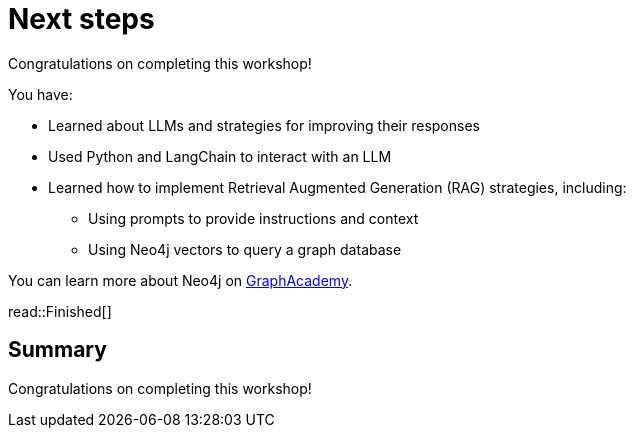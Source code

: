 = Next steps
:order: 11
:type: lesson

Congratulations on completing this workshop!

You have:

* Learned about LLMs and strategies for improving their responses
* Used Python and LangChain to interact with an LLM
* Learned how to implement Retrieval Augmented Generation (RAG) strategies, including:
** Using prompts to provide instructions and context
** Using Neo4j vectors to query a graph database

You can learn more about Neo4j on link:https://graphacademy.neo4j.com[ GraphAcademy^].

read::Finished[]

[.summary]
== Summary

Congratulations on completing this workshop!